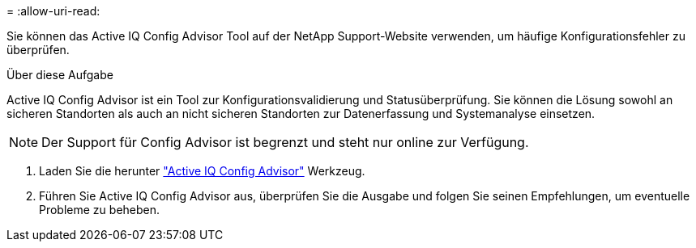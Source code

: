 = 
:allow-uri-read: 


Sie können das Active IQ Config Advisor Tool auf der NetApp Support-Website verwenden, um häufige Konfigurationsfehler zu überprüfen.

.Über diese Aufgabe
Active IQ Config Advisor ist ein Tool zur Konfigurationsvalidierung und Statusüberprüfung. Sie können die Lösung sowohl an sicheren Standorten als auch an nicht sicheren Standorten zur Datenerfassung und Systemanalyse einsetzen.


NOTE: Der Support für Config Advisor ist begrenzt und steht nur online zur Verfügung.

. Laden Sie die herunter link:https://mysupport.netapp.com/site/tools["Active IQ Config Advisor"] Werkzeug.
. Führen Sie Active IQ Config Advisor aus, überprüfen Sie die Ausgabe und folgen Sie seinen Empfehlungen, um eventuelle Probleme zu beheben.

